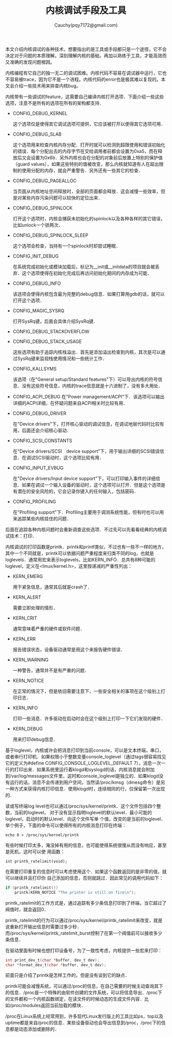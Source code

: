 #+TITLE: 内核调试手段及工具
#+AUTHOR: Cauchy(pqy7172@gmail.com)
#+EMAIL: pqy7172@gmail.com
#+HTML_HEAD: <link rel="stylesheet" href="../../org-manual.css" type="text/css">
#+OPTIONS: ^:nil
本文介绍内核调试的各种技术，想要指出的是工具或手段都只是一个途径，它不会决定对于问题的本质理解。深刻理解内核的基础，再加以熟练于工具，才能高效而又准确的发现问题根因。

内核编程有它自己的独一无二的调试困难。内核代码不容易在调试器中运行，它也不容易被trace，因为它不是一个进程。内核代码的error也是极其难以复现的。本文会介绍一些技术用来排查内核bug。

内核带有一些调试的feature，这需要自己编译内核打开选项．下面介绍一些这些选项，注意不是所有的选项在所有的架构都支持．

+ CONFIG_DEBUG_KERNEL

  这个选项仅是使得其它调试选项可提供，它应该被打开以使得其它选项可用．
+ CONFIG_DEBUG_SLAB

  这个选项用来检查内核内存分配．打开时就可以检测到超限使用和错误初始化的错误．每个分配出去的内存字节在交给调用者前都会设置为0xa5，而在释放后又会设置为0x6b．另外内核也会在分配的对象前后放置上特别的保护值（guard values），如果这些特别的值被改变，那么内核就知道有人在超出限制的使用分配的内存，就会严重警告．另外还有一些其它的检查．

+ CONFIG_DEBUG_PAGEALLOC

  当页面从内核地址空间释放时，全部的页面都会释放．这会减慢一些效率，但是对某些内存污染问题可以较快的定位出来．

+ CONFIG_DEBUG_SPINLOCK

  打开这个选项时，内核会捕获未初始化的spinlock以及各种各样的其它错误，比如unlock一个锁两次．

+ CONFIG_DEBUG_SPINLOCK_SLEEP

  这个选项会检查，当持有一个spinlock时却尝试睡眠．

+ CONFIG_INIT_DEBUG

  在系统完成初始化或模块加载后，标记为__init或__initdata的项目就会被丢弃．这个选项使得在初始化完成后再访问初始化期间的内存成为可能．

+ CONFIG_DEBUG_INFO

  该选项会使得内核包含最为完整的debug信息．如果打算用gdb的话，就可以打开这个选项．

+ CONFIG_MAGIC_SYSRQ

  打开SysRq键，后面会具体介绍SysRq键．

+ CONFIG_DEBUG_STACKOVERFLOW
+ CONFIG_DEBUG_STACK_USAGE

  这些选项有助于追踪内核栈溢出．首先是添加溢出检查到内核，其次是可以通过SysRq键来监视栈使用情况和一些统计工作．

+ CONFIG_KALLSYMS

  该选项（在"General setup/Standard features"下）可以导出内核的符号信息．没有这些符号信息，内核的trace信息就是十六进制了，没有多大用处．

+ CONFIG_ACPI_DEBUG
  在"Power management/ACPI"下．该选项可以输出详细的ACPI详细，在怀疑问题来自ACPI相关时比较有用．

+ CONFIG_DEBUG_DRIVER

  在"Device drivers"下，打开核心驱动的调试信息，在调试地层代码时比较有用，后面还会介绍核心驱动．

+ CONFIG_SCSI_CONSTANTS

  在"Device drivers/SCSI　device support"下，用于输出详细的SCSI错误信息．在调试SCSI驱动时，这个选项比较有用．

+ CONFIG_INPUT_EVBUG

  在"Device drivers/Input device support"下，可以打印输入事件的详细信息．如果在调试一个输入设备的驱动时，这个选项可以打开．但是这个选项是有潜在的安全风险的，它会记录你键入的任何输入，包括密码．

+ CONFIG_PROFILING

  在"Profiling support"下．Profiling主要用于调测系统性能，但有时也可以用来追踪某些内核挂住的问题．

后面在追踪各种内核问题时会重新调查这些选项．不过先可以先看看经典的内核调试技术：打印．

内核调试的打印函数是printk．printk和printf类似，不过也有一些不一样的地方，其中一个不同就是，printk可以依据问题严重程度来归类不同的log，也就是loglevels．通常用宏来表示loglevels，比如KERN_INFO．总共有8种可能的loglevel，定义在<linux/kernel.h>，这里按递减的严重性列出：

+ KERN_EMERG
  
  用于紧急信息，通常其后就是crash了．

+ KERN_ALERT

  需要立即处理的情形．

+ KERN_CRIT

  通常意味着严重的硬件或软件问题．

+ KERN_ERR

  报告错误状态，设备驱动通常是用这个来报告硬件错误．

+ KERN_WARNING

  一种警告，通常并不是有严重的问题．

+ KERN_NOTICE

  在正常的情况下，但是依旧需要注意下，一些安全相关的事项在这个级别上打印日志．

+ KERN_INFO

  打印一些消息．许多驱动在启动时会在这个级别上打印一下它们发现的硬件．

+ KERN_DEBUG

  用来打印debug信息．

基于loglevel，内核或许会把消息打印到当前console，可以是文本终端，串口，或者串行打印机．如果权限小于整数变量console_loglevel（通过tags很容易找见它的定义为#define
CONFIG_CONSOLE_LOGLEVEL_DEFAULT 7），消息一次一行的打印出来．如果系统里运行着klogd和syslogd的话，内核消息就会附加到/var/log/messages文件里，这时和console_loglevel是独立的．如果klogd没有运行的话，消息不会传递到用户空间，当然读/proc/kmsg（dmesg命令）是另一种方式来获得内核打印信息．使用klogd时，连续相同的行，仅保留第一次出现的．

读或写终端log level也可以通过/proc/sys/kernel/printk．这个文件包括四个整数，当前的loglevel，
对于没有显示指明loglevel的默认level．最小可能的loglevel，启动时的默认level．向这个文件写单
个值，改变的是当前的loglevel．举个例子，下面的命令可以使得所有的内核消息打印在终端：
: echo 8 > /proc/sys/kernel/printk

有些时候打印太多，淹没掉有用的信息，也可能使得系统很慢从而没有响应，甚至是死机，这时可以使
用函数：
: int printk_ratelimit(void);

在需要打印重复的信息时可以考虑使用这个．如果这个函数返回的是非零的值，就可以继续并且打印你
自己添加的信息，否则就跳过．因此常见的调用代码如下：
#+begin_src c
if (printk_ratelimit())
    printk(KERN_NOTICE "The printer is still on fire\n");
#+end_src


printk_ratelimit的工作方式是，通过追踪有多少条信息打印到了终端，当它超过了阀值时，就会返回0．

printk_ratelimit的行为可以通过/proc/sys/kernel/printk_ratelimit来改变，就是说重新打开输出信息时需要过多少秒．而/proc/sys/kernel/printk_ratelimit_burst控制了在第一个阀值前可以接收多少条信息．

在驱动里面有时候也想打印设备号，为了一致性考虑，内核提供一些宏来打印：
#+begin_src c
int print_dev_t(char *buffer, dev_t dev);
char *format_dev_t(char *buffer, dev_t dev);
#+end_src

前面只是介绍了printk是怎样工作的，但是没有谈到它的缺点．

printk可能会减慢系统，可以通过/proc的信息，在自己需要的时候主动查询其下的信息．/proc是一个特殊的由软件创建的文件系统，可以将信息导出．/proc下的文件都和一个内核函数绑定，在读文件的时候动态的生成文件内容．比如/proc/modules返回当前加载的模块．

/proc在Linux系统上经常用到，许多现代Linux发行版上的工具比如ps，top以及uptime都是来自/proc的信息．某些设备驱动也会导出信息到/proc，/proc下的信息都是动态添加或删除的．

